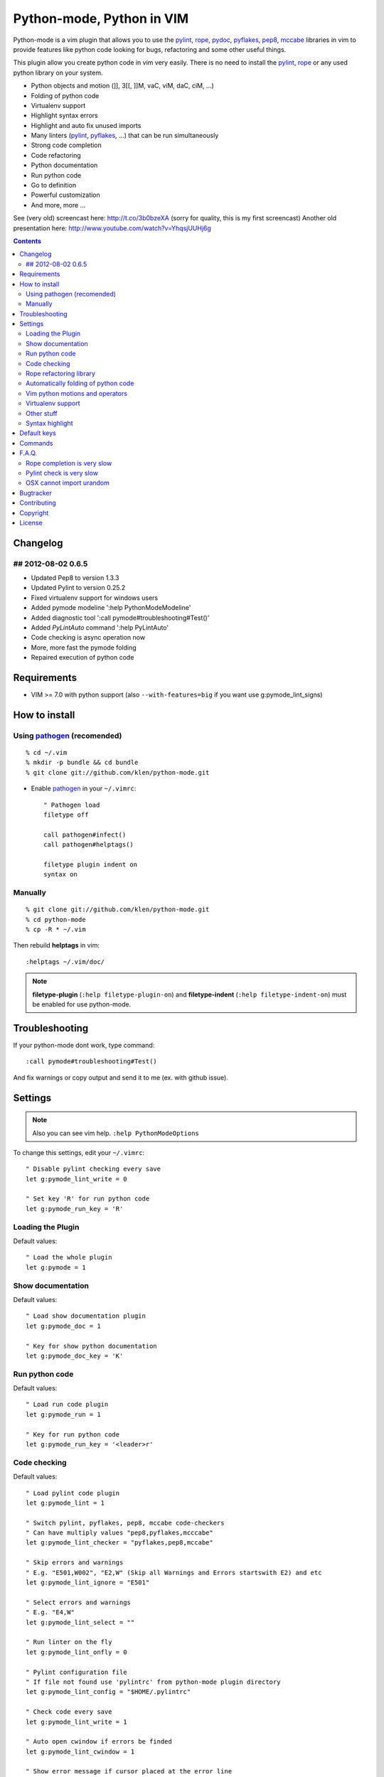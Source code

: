 Python-mode, Python in VIM
##########################

Python-mode is a vim plugin that allows you to use the pylint_, rope_, pydoc_, pyflakes_, pep8_, mccabe_ libraries in vim to provide
features like python code looking for bugs, refactoring and some other useful things.

This plugin allow you create python code in vim very easily.
There is no need to install the pylint_, rope_ or any used python library on your system.

- Python objects and motion (]], 3[[, ]]M, vaC, viM, daC, ciM, ...)
- Folding of python code
- Virtualenv support
- Highlight syntax errors
- Highlight and auto fix unused imports
- Many linters (pylint_, pyflakes_, ...) that can be run simultaneously
- Strong code completion
- Code refactoring
- Python documentation
- Run python code
- Go to definition
- Powerful customization
- And more, more ...

See (very old) screencast here: http://t.co/3b0bzeXA (sorry for quality, this is my first screencast)
Another old presentation here: http://www.youtube.com/watch?v=YhqsjUUHj6g


.. contents::


Changelog
=========

## 2012-08-02 0.6.5
-------------------
* Updated Pep8 to version 1.3.3
* Updated Pylint to version 0.25.2
* Fixed virtualenv support for windows users
* Added pymode modeline ':help PythonModeModeline'
* Added diagnostic tool ':call pymode#troubleshooting#Test()'
* Added `PyLintAuto` command ':help PyLintAuto' 
* Code checking is async operation now
* More, more fast the pymode folding
* Repaired execution of python code


Requirements
============

- VIM >= 7.0 with python support
  (also ``--with-features=big`` if you want use g:pymode_lint_signs)



How to install
==============


Using pathogen_ (recomended)
----------------------------
::

    % cd ~/.vim
    % mkdir -p bundle && cd bundle
    % git clone git://github.com/klen/python-mode.git

- Enable pathogen_ in your ``~/.vimrc``: ::

    " Pathogen load
    filetype off

    call pathogen#infect()
    call pathogen#helptags()

    filetype plugin indent on
    syntax on


Manually
--------
::

    % git clone git://github.com/klen/python-mode.git
    % cd python-mode
    % cp -R * ~/.vim

Then rebuild **helptags** in vim::

    :helptags ~/.vim/doc/


.. note:: **filetype-plugin** (``:help filetype-plugin-on``) and **filetype-indent** (``:help filetype-indent-on``)
    must be enabled for use python-mode.


Troubleshooting
===============

If your python-mode dont work, type command: ::

    :call pymode#troubleshooting#Test()

And fix warnings or copy output and send it to me (ex. with github issue).


Settings
========

.. note:: Also you can see vim help. ``:help PythonModeOptions``

To change this settings, edit your ``~/.vimrc``: ::

    " Disable pylint checking every save
    let g:pymode_lint_write = 0

    " Set key 'R' for run python code
    let g:pymode_run_key = 'R'


Loading the Plugin
------------------

Default values: ::

    " Load the whole plugin
    let g:pymode = 1


Show documentation
------------------

Default values: ::

    " Load show documentation plugin
    let g:pymode_doc = 1

    " Key for show python documentation
    let g:pymode_doc_key = 'K'


Run python code
---------------

Default values: ::

    " Load run code plugin
    let g:pymode_run = 1

    " Key for run python code
    let g:pymode_run_key = '<leader>r'


Code checking
-------------

Default values: ::

    " Load pylint code plugin
    let g:pymode_lint = 1

    " Switch pylint, pyflakes, pep8, mccabe code-checkers
    " Can have multiply values "pep8,pyflakes,mcccabe"
    let g:pymode_lint_checker = "pyflakes,pep8,mccabe"

    " Skip errors and warnings
    " E.g. "E501,W002", "E2,W" (Skip all Warnings and Errors startswith E2) and etc
    let g:pymode_lint_ignore = "E501"

    " Select errors and warnings
    " E.g. "E4,W"
    let g:pymode_lint_select = ""

    " Run linter on the fly
    let g:pymode_lint_onfly = 0

    " Pylint configuration file
    " If file not found use 'pylintrc' from python-mode plugin directory
    let g:pymode_lint_config = "$HOME/.pylintrc"

    " Check code every save
    let g:pymode_lint_write = 1

    " Auto open cwindow if errors be finded
    let g:pymode_lint_cwindow = 1

    " Show error message if cursor placed at the error line
    let g:pymode_lint_message = 1

    " Auto jump on first error
    let g:pymode_lint_jump = 0

    " Hold cursor in current window
    " when quickfix is open
    let g:pymode_lint_hold = 0

    " Place error signs
    let g:pymode_lint_signs = 1

    " Maximum allowed mccabe complexity
    let g:pymode_lint_mccabe_complexity = 8

    " Minimal height of pylint error window
    let g:pymode_lint_minheight = 3

    " Maximal height of pylint error window
    let g:pymode_lint_maxheight = 6


.. note:: 
    Pylint options (ex. disable messages) may be defined in ``$HOME/pylint.rc``
    See pylint documentation: http://pylint-messages.wikidot.com/all-codes


Rope refactoring library
------------------------

Default values: ::

    " Load rope plugin
    let g:pymode_rope = 1

    " Auto create and open ropeproject
    let g:pymode_rope_auto_project = 1

    " Enable autoimport
    let g:pymode_rope_enable_autoimport = 1

    " Auto generate global cache
    let g:pymode_rope_autoimport_generate = 1

    let g:pymode_rope_autoimport_underlineds = 0

    let g:pymode_rope_codeassist_maxfixes = 10

    let g:pymode_rope_sorted_completions = 1

    let g:pymode_rope_extended_complete = 1

    let g:pymode_rope_autoimport_modules = ["os","shutil","datetime"]

    let g:pymode_rope_confirm_saving = 1

    let g:pymode_rope_global_prefix = "<C-x>p"

    let g:pymode_rope_local_prefix = "<C-c>r"

    let g:pymode_rope_vim_completion = 1

    let g:pymode_rope_guess_project = 1

    let g:pymode_rope_goto_def_newwin = ""

    let g:pymode_rope_always_show_complete_menu = 0


Automatically folding of python code
--------------------------------------

Default values: ::

    " Enable python folding
    let g:pymode_folding = 1


Vim python motions and operators
--------------------------------

Default values: ::

    " Enable python objects and motion
    let g:pymode_motion = 1


Virtualenv support
------------------

Default values: ::

    " Auto fix vim python paths if virtualenv enabled
    let g:pymode_virtualenv = 1


Other stuff
-----------

Default values: ::

    " Additional python paths
    let g:pymode_paths = []

    " Load breakpoints plugin
    let g:pymode_breakpoint = 1

    " Key for set/unset breakpoint
    let g:pymode_breakpoint_key = '<leader>b'

    " Autoremove unused whitespaces
    let g:pymode_utils_whitespaces = 1

    " Enable pymode indentation
    let g:pymode_indent = 1

    " Set default pymode python options
    let g:pymode_options = 1


Syntax highlight
----------------

Default values: ::

    " Enable pymode's custom syntax highlighting
    let g:pymode_syntax = 1

    " Enable all python highlightings
    let g:pymode_syntax_all = 1

    " Highlight "print" as function
    let g:pymode_syntax_print_as_function = 0

    " Highlight indentation errors
    let g:pymode_syntax_indent_errors = g:pymode_syntax_all

    " Highlight trailing spaces
    let g:pymode_syntax_space_errors = g:pymode_syntax_all

    " Highlight string formatting
    let g:pymode_syntax_string_formatting = g:pymode_syntax_all

    " Highlight str.format syntax
    let g:pymode_syntax_string_format = g:pymode_syntax_all

    " Highlight string.Template syntax
    let g:pymode_syntax_string_templates = g:pymode_syntax_all

    " Highlight doc-tests
    let g:pymode_syntax_doctests = g:pymode_syntax_all

    " Highlight builtin objects (__doc__, self, etc)
    let g:pymode_syntax_builtin_objs = g:pymode_syntax_all

    " Highlight builtin functions
    let g:pymode_syntax_builtin_funcs = g:pymode_syntax_all

    " Highlight exceptions
    let g:pymode_syntax_highlight_exceptions = g:pymode_syntax_all

    " For fast machines
    let g:pymode_syntax_slow_sync = 0


Default keys
============

.. note:: Also you can see vim help ``:help PythonModeKeys``

============== =============
Keys           Command
============== =============
**K**          Show python docs (g:pymode_doc enabled)
-------------- -------------
**<C-Space>**  Rope autocomplete (g:pymode_rope enabled)
-------------- -------------
**<C-c>g**     Rope goto definition  (g:pymode_rope enabled)
-------------- -------------
**<C-c>d**     Rope show documentation  (g:pymode_rope enabled)
-------------- -------------
**<C-c>f**     Rope find occurrences  (g:pymode_rope enabled)
-------------- -------------
**<Leader>r**  Run python  (g:pymode_run enabled)
-------------- -------------
**<Leader>b**  Set, unset breakpoint (g:pymode_breakpoint enabled)
-------------- -------------
[[             Jump on previous class or function (normal, visual, operator modes)
-------------- -------------
]]             Jump on next class or function  (normal, visual, operator modes)
-------------- -------------
[M             Jump on previous class or method (normal, visual, operator modes)
-------------- -------------
]M             Jump on next class or method (normal, visual, operator modes)
-------------- -------------
aC C           Select a class. Ex: vaC, daC, dC, yaC, yC, caC, cC (normal, operator modes)
-------------- -------------
iC             Select inner class. Ex: viC, diC, yiC, ciC (normal, operator modes)
-------------- -------------
aM M           Select a function or method. Ex: vaM, daM, dM, yaM, yM, caM, cM (normal, operator modes)
-------------- -------------
iM             Select inner function or method. Ex: viM, diM, yiM, ciM (normal, operator modes)
============== =============

.. note:: See also ``:help ropevim.txt``


Commands
========

.. note:: Also you can see vim help ``:help PythonModeCommands``

==================== =============
Command              Description
==================== =============
:Pydoc <args>        Show python documentation
-------------------- -------------
PyLintToggle         Enable, disable pylint
-------------------- -------------
PyLintCheckerToggle  Toggle code checker (pylint, pyflakes)
-------------------- -------------
PyLint               Check current buffer
-------------------- -------------
PyLintAuto           Automatic fix PEP8 errors
-------------------- -------------
Pyrun                Run current buffer in python
==================== =============

.. note:: See also ``:help ropevim.txt``


F.A.Q.
======

Rope completion is very slow
----------------------------

To work rope_ creates a service directory: ``.ropeproject``.
If ``g:pymode_rope_guess_project`` set (by default) and ``.ropeproject`` in current dir not found, rope scan ``.ropeproject`` on every dir in parent path.
If rope finded ``.ropeproject`` in parent dirs, rope set project for all child dir and scan may be slow for many dirs and files.

Solutions:

- Disable ``g:pymode_rope_guess_project`` to make rope always create ``.ropeproject`` in current dir.
- Delete ``.ropeproject`` from dip parent dir to make rope create ``.ropeproject`` in current dir.
- Press ``<C-x>po`` or ``:RopeOpenProject`` to make force rope create ``.ropeproject`` in current dir.



Pylint check is very slow
-------------------------

In some projects pylint_ may check slowly, because it also scan imported modules if posible.
Try use pyflakes_, see ``:h 'pymode_lint_checker'``.

.. note:: You may ``set exrc`` and ``set secure`` in your ``vimrc`` for auto set custom settings from ``.vimrc`` from your projects directories.
    Example: On Flask projects I automaticly set ``g:pymode_lint_checker = "pyflakes"``, on django ``g:pymode_lint_cheker = "pylint"``


OSX cannot import urandom
-------------------------

See: https://groups.google.com/forum/?fromgroups=#!topic/vim_dev/2NXKF6kDONo

The sequence of commands that fixed this: ::

    brew unlink python
    brew unlink macvim
    brew remove macvim
    brew install -v --force macvim
    brew link macvim
    brew link python


Bugtracker
===========

If you have any suggestions, bug reports or
annoyances please report them to the issue tracker
at https://github.com/klen/python-mode/issues


Contributing
============

Development of pylint-mode happens at github: https://github.com/klen/python-mode


Copyright
=========

Copyright (C) 2012 Kirill Klenov (klen_)

    **Rope**
        Copyright (C) 2006-2010 Ali Gholami Rudi

        Copyright (C) 2009-2010 Anton Gritsay

    **Pylint**
        Copyright (C) 2003-2011 LOGILAB S.A. (Paris, FRANCE).
        http://www.logilab.fr/

    **Pyflakes**:
        Copyright (c) 2005 Divmod, Inc.
        http://www.divmod.com/

    **PEP8**
        Copyright (C) 2006 Johann C. Rocholl <johann@rocholl.net>
        http://github.com/jcrocholl/pep8

    **autopep8**:
        Copyright (c) 2012 hhatto <hhatto.jp@gmail.com>
        https://github.com/hhatto/autopep8

    **Python syntax for vim**
        Copyright (c) 2010 Dmitry Vasiliev
        http://www.hlabs.spb.ru/vim/python.vim

    **PEP8 VIM indentation**
        Copyright (c) 2012 Hynek Schlawack <hs@ox.cx>
        http://github.com/hynek/vim-python-pep8-indent


License
=======

Licensed under a `GNU lesser general public license`_.

If you like this plugin, you can send me postcard :) 
My address is here: "Russia, 143401, Krasnogorsk, Shkolnaya 1-19" to "Kirill Klenov".
**Thanks for support!**


.. _GNU lesser general public license: http://www.gnu.org/copyleft/lesser.html
.. _klen: http://klen.github.com/
.. _pylint: http://www.logilab.org/857
.. _pyflakes: http://pypi.python.org/pypi/pyflakes
.. _rope: http://rope.sourceforge.net/
.. _pydoc: http://docs.python.org/library/pydoc.html
.. _pathogen: https://github.com/tpope/vim-pathogen
.. _pep8: http://pypi.python.org/pypi/pep8
.. _mccabe: http://en.wikipedia.org/wiki/Cyclomatic_complexity
